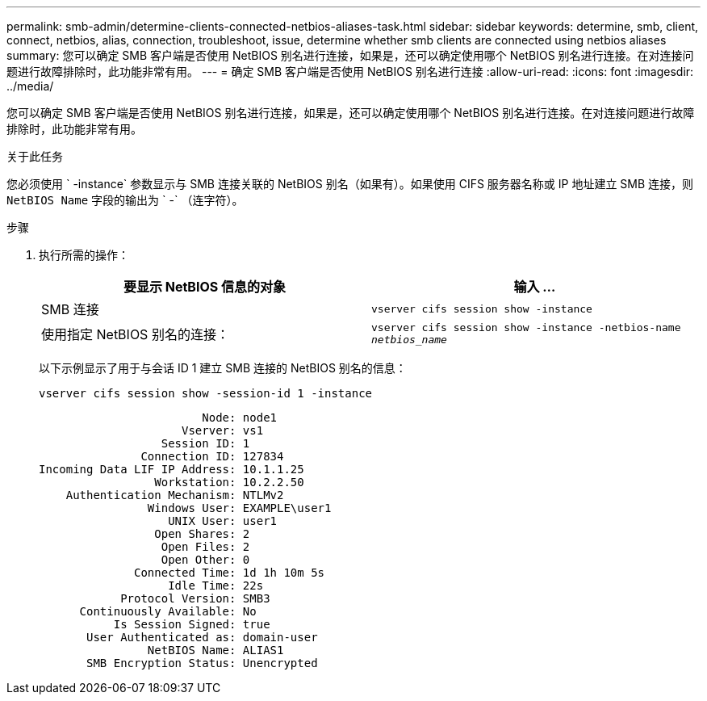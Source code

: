---
permalink: smb-admin/determine-clients-connected-netbios-aliases-task.html 
sidebar: sidebar 
keywords: determine, smb, client, connect, netbios, alias, connection, troubleshoot, issue, determine whether smb clients are connected using netbios aliases 
summary: 您可以确定 SMB 客户端是否使用 NetBIOS 别名进行连接，如果是，还可以确定使用哪个 NetBIOS 别名进行连接。在对连接问题进行故障排除时，此功能非常有用。 
---
= 确定 SMB 客户端是否使用 NetBIOS 别名进行连接
:allow-uri-read: 
:icons: font
:imagesdir: ../media/


[role="lead"]
您可以确定 SMB 客户端是否使用 NetBIOS 别名进行连接，如果是，还可以确定使用哪个 NetBIOS 别名进行连接。在对连接问题进行故障排除时，此功能非常有用。

.关于此任务
您必须使用 ` -instance` 参数显示与 SMB 连接关联的 NetBIOS 别名（如果有）。如果使用 CIFS 服务器名称或 IP 地址建立 SMB 连接，则 `NetBIOS Name` 字段的输出为 ` -` （连字符）。

.步骤
. 执行所需的操作：
+
|===
| 要显示 NetBIOS 信息的对象 | 输入 ... 


 a| 
SMB 连接
 a| 
`vserver cifs session show -instance`



 a| 
使用指定 NetBIOS 别名的连接：
 a| 
`vserver cifs session show -instance -netbios-name _netbios_name_`

|===
+
以下示例显示了用于与会话 ID 1 建立 SMB 连接的 NetBIOS 别名的信息：

+
`vserver cifs session show -session-id 1 -instance`

+
[listing]
----

                        Node: node1
                     Vserver: vs1
                  Session ID: 1
               Connection ID: 127834
Incoming Data LIF IP Address: 10.1.1.25
                 Workstation: 10.2.2.50
    Authentication Mechanism: NTLMv2
                Windows User: EXAMPLE\user1
                   UNIX User: user1
                 Open Shares: 2
                  Open Files: 2
                  Open Other: 0
              Connected Time: 1d 1h 10m 5s
                   Idle Time: 22s
            Protocol Version: SMB3
      Continuously Available: No
           Is Session Signed: true
       User Authenticated as: domain-user
                NetBIOS Name: ALIAS1
       SMB Encryption Status: Unencrypted
----

